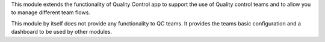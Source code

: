 This module extends the functionality of Quality Control app to support the
use of Quality control teams and to allow you to manage different team flows.

This module by itself does not provide any functionality to QC teams. It
provides the teams basic configuration and a dashboard to be used by other
modules.
